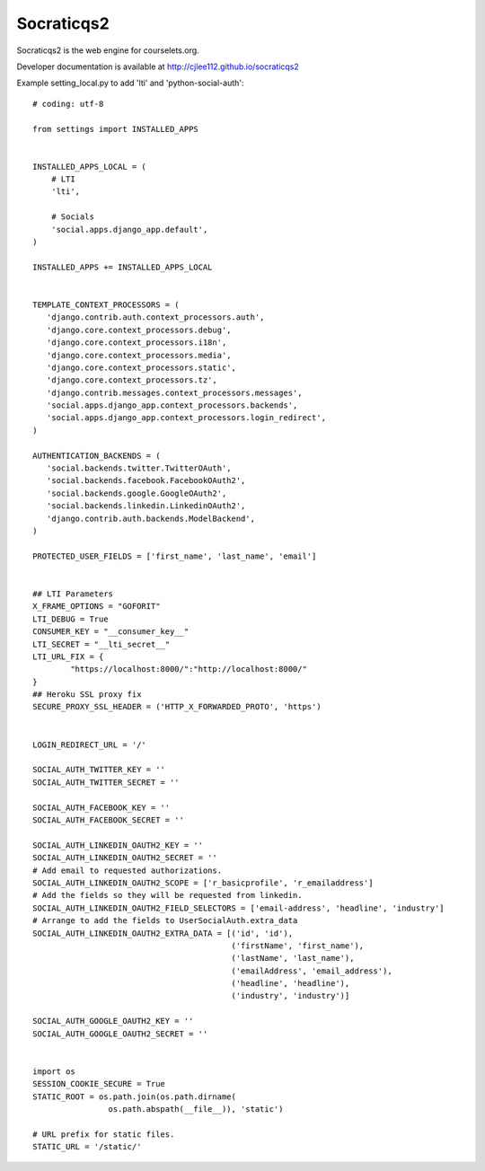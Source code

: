 Socraticqs2
===========

Socraticqs2 is the web engine for courselets.org.

Developer documentation is available at http://cjlee112.github.io/socraticqs2


Example setting_local.py to add 'lti' and 'python-social-auth':
::

    # coding: utf-8

    from settings import INSTALLED_APPS


    INSTALLED_APPS_LOCAL = (
        # LTI
        'lti',

        # Socials
        'social.apps.django_app.default',
    )

    INSTALLED_APPS += INSTALLED_APPS_LOCAL


    TEMPLATE_CONTEXT_PROCESSORS = (
       'django.contrib.auth.context_processors.auth',
       'django.core.context_processors.debug',
       'django.core.context_processors.i18n',
       'django.core.context_processors.media',
       'django.core.context_processors.static',
       'django.core.context_processors.tz',
       'django.contrib.messages.context_processors.messages',
       'social.apps.django_app.context_processors.backends',
       'social.apps.django_app.context_processors.login_redirect',
    )

    AUTHENTICATION_BACKENDS = (
       'social.backends.twitter.TwitterOAuth',
       'social.backends.facebook.FacebookOAuth2',
       'social.backends.google.GoogleOAuth2',
       'social.backends.linkedin.LinkedinOAuth2',
       'django.contrib.auth.backends.ModelBackend',
    )

    PROTECTED_USER_FIELDS = ['first_name', 'last_name', 'email']


    ## LTI Parameters
    X_FRAME_OPTIONS = "GOFORIT"
    LTI_DEBUG = True
    CONSUMER_KEY = "__consumer_key__"
    LTI_SECRET = "__lti_secret__"
    LTI_URL_FIX = {
            "https://localhost:8000/":"http://localhost:8000/"
    }
    ## Heroku SSL proxy fix
    SECURE_PROXY_SSL_HEADER = ('HTTP_X_FORWARDED_PROTO', 'https')


    LOGIN_REDIRECT_URL = '/'

    SOCIAL_AUTH_TWITTER_KEY = ''
    SOCIAL_AUTH_TWITTER_SECRET = ''

    SOCIAL_AUTH_FACEBOOK_KEY = ''
    SOCIAL_AUTH_FACEBOOK_SECRET = ''

    SOCIAL_AUTH_LINKEDIN_OAUTH2_KEY = ''
    SOCIAL_AUTH_LINKEDIN_OAUTH2_SECRET = ''
    # Add email to requested authorizations.
    SOCIAL_AUTH_LINKEDIN_OAUTH2_SCOPE = ['r_basicprofile', 'r_emailaddress']
    # Add the fields so they will be requested from linkedin.
    SOCIAL_AUTH_LINKEDIN_OAUTH2_FIELD_SELECTORS = ['email-address', 'headline', 'industry']
    # Arrange to add the fields to UserSocialAuth.extra_data
    SOCIAL_AUTH_LINKEDIN_OAUTH2_EXTRA_DATA = [('id', 'id'),
                                              ('firstName', 'first_name'),
                                              ('lastName', 'last_name'),
                                              ('emailAddress', 'email_address'),
                                              ('headline', 'headline'),
                                              ('industry', 'industry')]

    SOCIAL_AUTH_GOOGLE_OAUTH2_KEY = ''
    SOCIAL_AUTH_GOOGLE_OAUTH2_SECRET = ''


    import os
    SESSION_COOKIE_SECURE = True
    STATIC_ROOT = os.path.join(os.path.dirname(
                    os.path.abspath(__file__)), 'static')

    # URL prefix for static files.
    STATIC_URL = '/static/'
